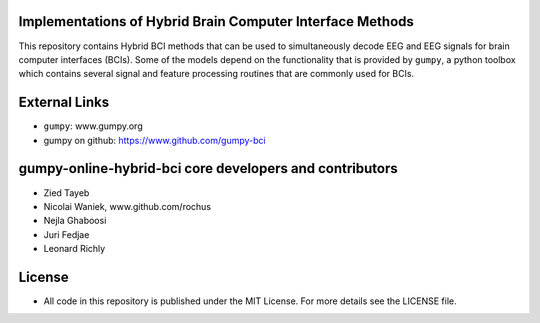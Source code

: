 Implementations of Hybrid Brain Computer Interface Methods
==========================================================

This repository contains Hybrid BCI methods that can be used to simultaneously
decode EEG and EEG signals for brain computer interfaces (BCIs). Some of the
models depend on the functionality that is provided by ``gumpy``, a python
toolbox which contains several signal and feature processing routines that are
commonly used for BCIs.


External Links
==============

* ``gumpy``: www.gumpy.org
* gumpy on github: https://www.github.com/gumpy-bci


gumpy-online-hybrid-bci core developers and contributors
========================================================
* Zied Tayeb
* Nicolai Waniek, www.github.com/rochus
* Nejla Ghaboosi
* Juri Fedjae
* Leonard Richly


License
=======

* All code in this repository is published under the MIT License.
  For more details see the LICENSE file.

